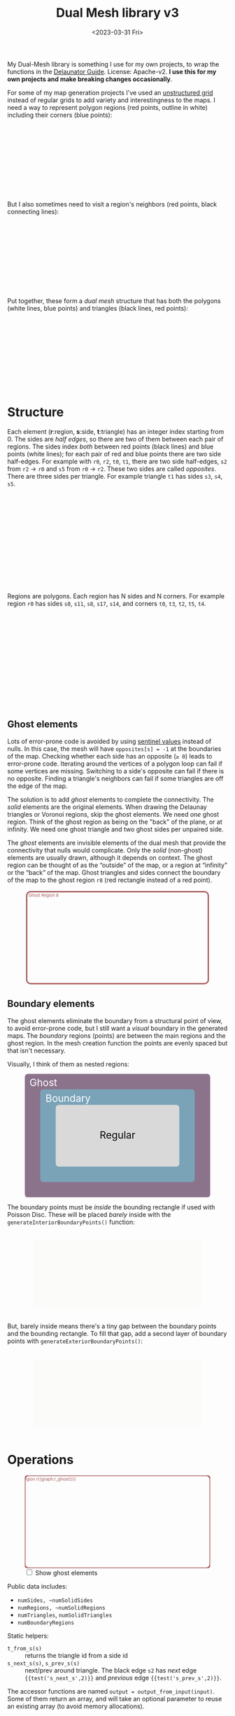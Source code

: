 #+title: Dual Mesh library v3
#+description: Dual-mesh library for @redblobgames's map generator and art projects
#+date: <2023-03-31 Fri>
#+vue: t

My Dual-Mesh library is something I use for my own projects, to wrap the functions in the [[https://mapbox.github.io/delaunator/][Delaunator Guide]].  License: Apache-v2. *I use this for my own projects and make breaking changes occasionally*.

For some of my map generation projects I've used an [[https://en.wikipedia.org/wiki/Types_of_mesh#Unstructured_grids][unstructured grid]] instead of regular grids to add variety and interestingness to the maps. I need a way to represent polygon regions (red points, outline in white) including their corners (blue points):

#+begin_export html
<figure class="diagram-g0">
  <svg viewBox="100 250 800 300">
    <a-side-white-edges :graph="graph"/>
    <a-region-points :graph="graph" :hover="hover" :radius="4" />
    <a-triangle-points :graph="graph" :hover="hover" radius="4"/>
  </svg>
</figure>
#+end_export

But I also sometimes need to visit a region's neighbors (red points, black connecting lines):

#+begin_export html
<figure class="diagram-g0">
  <svg viewBox="100 250 800 300">
    <a-side-black-edges :graph="graph"/>
    <a-region-points :graph="graph" :hover="hover" :radius="7" />
  </svg>
</figure>
#+end_export

Put together, these form a /dual mesh/ structure that has both the polygons (white lines, blue points) and triangles (black lines, red points):

#+begin_export html
<figure class="diagram-g0">
  <svg viewBox="100 400 800 300">
    <a-side-white-edges :graph="graph"/>
    <a-side-black-edges :graph="graph"/>
    <a-triangle-points :graph="graph" :hover="hover" radius="4"/>
    <a-region-points :graph="graph" :hover="hover" :radius="7" />
  </svg>
</figure>
#+end_export

* Structure
:PROPERTIES:
:CUSTOM_ID: structure
:END:

Each element (*r*:region, *s*:side, *t*:triangle) has an integer index starting from 0. The sides are /half edges/, so there are two of them between each pair of regions. The sides index /both/ between red points (black lines) and blue points (white lines); for each pair of red and blue points there are two side half-edges. For example with =r0=, =r2=, =t0=, =t1=, there are two side half-edges, =s2= from =r2= → =r0= and =s5= from =r0= → =r2=. These two sides are called /opposites/. There are three sides per triangle. For example triangle =t1= has sides =s3=, =s4=, =s5=.

#+begin_export html
<figure class="diagram-g1">
  <svg viewBox="0 0 600 300">
    <a-side-black-edges :graph="graph" :alpha="0.05"/>
    <a-side-white-edges :graph="graph" :alpha="0.03"/>
    <a-side-labels :graph="graph"/>
    <a-region-points :graph="graph" :hover="hover" :radius="5" />
    <a-region-labels :graph="graph"/>
    <a-triangle-points :graph="graph" :hover="hover"/>
    <a-triangle-labels :graph="graph"/>
  </svg>
</figure>
#+end_export

Regions are polygons. Each region has N sides and N corners. For example region =r0= has sides =s0=, =s11=, =s8=, =s17=, =s14=, and corners =t0=, =t3=, =t2=, =t5=, =t4=.

#+begin_export html
<figure class="diagram-g2">
  <svg viewBox="0 0 600 300">
    <a-side-black-edges :graph="graph" :alpha="0.05"/>
    <a-side-white-edges :graph="graph" :alpha="0.03"/>
    <a-side-labels :graph="graph"/>
    <a-region-points :graph="graph" :hover="hover" :radius="4" />
    <a-region-labels :graph="graph"/>
    <a-triangle-points :graph="graph" :hover="hover"/>
    <a-triangle-labels :graph="graph"/>
  </svg>
</figure>
#+end_export

** Ghost elements
:PROPERTIES:
:CUSTOM_ID: ghosts
:END:

Lots of error-prone code is avoided by using [[https://en.wikipedia.org/wiki/Sentinel_node][sentinel values]] instead of nulls. In this case, the mesh will have =opposites[s] = -1= at the boundaries of the map. Checking whether each side has an opposite (=≥ 0=) leads to error-prone code. Iterating around the vertices of a polygon loop can fail if some vertices are missing. Switching to a side's opposite can fail if there is no opposite. Finding a triangle's neighbors can fail if some triangles are off the edge of the map. 

The solution is to add /ghost/ elements to complete the connectivity. The /solid/ elements are the original elements. When drawing the Delaunay triangles or Voronoi regions, skip the ghost elements. We need /one/ ghost region. Think of the ghost region as being on the "back" of the plane, or at infinity. We need one ghost triangle and two ghost sides per unpaired side.

The /ghost/ elements are invisible elements of the dual mesh that provide the connectivity that nulls would complicate. Only the /solid/ (non-ghost) elements are usually drawn, although it depends on context. The ghost region can be thought of as the “outside” of the map, or a region at “infinity” or the “back” of the map. Ghost triangles and sides connect the boundary of the map to the ghost region =r8= (red rectangle instead of a red point).

#+begin_export html
<figure class="diagram-g2 show-ghosts">
  <svg viewBox="0 -5 600 310">
    <g transform="translate(300,150) scale(0.84,0.85) translate(-300,-150)">
      <rect x="-50" y="-25" width="700" height="350" rx="15" fill="none" stroke="hsl(0 30% 50%)" stroke-width="5" />
      <text x="15" y="-5" fill="hsl(0 30% 50%)">Ghost Region 8</text>
      <a-side-black-edges :graph="graph" :alpha="0.05" :show-synthetic="true" />
      <a-side-white-edges :graph="graph" :alpha="0.03"/>
      <a-side-labels :graph="graph"/>
      <a-region-points :graph="graph" :hover="hover" :radius="5" />
      <a-region-labels :graph="graph"/>
      <a-triangle-points :graph="graph" :hover="hover"/>
      <a-triangle-labels :graph="graph"/>
    </g>
  </svg>
</figure>
#+end_export

** Boundary elements
:PROPERTIES:
:CUSTOM_ID: boundary
:END:

The ghost elements eliminate the boundary from a structural point of view, to avoid error-prone code, but I still want a /visual/ boundary in the generated maps. The /boundary/ regions (points) are between the main regions and the ghost region. In the mesh creation function the points are evenly spaced but that isn't necessary.

Visually, I think of them as nested regions:

#+begin_export html
<figure>
  <svg viewBox="0 0 300 200">
    <rect fill="hsl(300 10% 50%)" rx="5"
          width="300" height="200" />
    <rect fill="hsl(200 30% 60%)" rx="5"
          x="25" y="25" width="250" height="150" />
    <rect fill="hsl(0 0% 85%)" rx="5"
          x="50" y="50" width="200" height="100" />
    <text fill="white" x="30" y="20">Ghost</text>
    <text fill="white" x="70" y="45">Boundary</text>
    <text fill="black" x="150" y="105">Regular</text>
  </svg>
</figure>
#+end_export

The boundary points must be /inside/ the bounding rectangle if used with Poisson Disc. These will be placed /barely/ inside with the =generateInteriorBoundaryPoints()= function:

#+begin_export html
<figure class="diagram-g3">
  <svg viewBox="-50 -50 1100 500">
    <rect x="0" y="0" width="1000" height="400" fill="hsl(60 10% 95% / 0.3)" />
    <a-region-points :graph="graph" :hover="hover" :radius="4" />
  </svg>
</figure>
#+end_export

But, barely inside means there's a tiny gap between the boundary points and the bounding rectangle. To fill that gap, add a second layer of boundary points with =generateExteriorBoundaryPoints()=:

#+begin_export html
<figure class="diagram-g4">
  <svg viewBox="-50 -50 1100 500">
    <rect x="0" y="0" width="1000" height="400" fill="hsl(60 10% 95% / 0.3)" />
    <a-region-points :graph="graph" :hover="hover" :radius="4" />
  </svg>
</figure>
#+end_export


* Operations
:PROPERTIES:
:CUSTOM_ID: operations
:END:

#+begin_export html
<div class="diagram-g1">
<figure :class="{'show-ghosts': showGhosts}">
  <svg viewBox="-50 -25 700 350">
    <g v-if="showGhosts">
      <rect x="-50" y="-25" width="700" height="350" rx="15" fill="none" stroke="hsl(0 30% 50%)" stroke-width="5" />
     <text x="15" y="-5" fill="hsl(0 30% 50%)">Ghost Region r{{graph.r_ghost()}}</text>
    </g>
    <a-side-black-edges :graph="graph" :alpha="0.05"/>
    <a-side-white-edges :graph="graph" :alpha="0.03"/>
    <a-side-labels :graph="graph"/>
    <a-region-points :graph="graph" :hover="hover" :radius="5" />
    <a-region-labels :graph="graph"/>
    <a-triangle-points :graph="graph" :hover="hover"/>
    <a-triangle-labels :graph="graph"/>
  </svg>
  <label><input v-model="showGhosts" type="checkbox" /> Show ghost elements</label>
</figure>
#+end_export

Public data includes:

- ~numSides, ~numSolidSides~
- ~numRegions, ~numSolidRegions~
- ~numTriangles~, ~numSolidTriangles~
- ~numBoundaryRegions~

Static helpers:

- ~t_from_s(s)~ :: returns the triangle id from a side id
- ~s_next_s(s)~, ~s_prev_s(s)~ :: next/prev around triangle. The black edge =s2= has /next/ edge ={{test('s_next_s',2)}}= and /previous/ edge ={{test('s_prev_s',2)}}=.

The accessor functions are named ~output = output_from_input(input)~. Some of them return an array, and will take an optional parameter to reuse an existing array (to avoid memory allocations).

- ~x_of_r(r)~, ~y_of_r(r)~, ~pos_of_r(r, out=[])~ :: the position of region =r= (red point).
- ~x_of_t(t)~, ~y_of_t(t)~, ~pos_of_t(t, out=[])~ :: the center position of triangle =t= (blue point).
- ~r_begin_s(s)~, ~r_end_s(s)~ :: the black edge endpoints (red). The black edge =s2= /begins/ at ={{test('r_begin_s',2)}}= and /ends/ at ={{test('r_end_s',2)}}=. 
- ~t_inner_s(s)~, ~t_outer_s(s)~ :: the white edge endpoints (blue). The black edge =s2= has a white edge connecting /inner/ triangle ={{test('t_inner_s',2)}}= to /outer/ triangle ={{test('t_outer_s',2)}}=.
- ~s_opposite_s(s)~ :: opposite of half-edge. The black edge =s2='s opposite is ={{test('s_opposite_s',2)}}= and =s5='s opposite is ={{test('s_opposite_s',5)}}=. If an edge has no opposite, it will return =-1=.
- ~s_around_t(t, out=[])~ :: sides around a triangle. Triangle =t0='s sides are ={{test('s_around_t',0)}}=
- ~r_around_t(t, out=[])~ :: regions around a triangle. Triangle =t0='s regions are ={{test('r_around_t',0)}}=
- ~t_around_t(t, out=[])~ :: triangles neighboring a triangle. Triangle =t0='s neighbors are ={{test('t_around_t',0)}}= in this diagram@@html:<span v-if="!showGhosts">, but more commonly there would be three neighbors</span>@@.
- ~s_around_r(r, out=[])~ :: sides around a region. Region =r0='s sides are ={{test('s_around_r',0)}}= in this diagram@@html:<span v-if="!showGhosts">, but more commonly would be more, as they form a voronoi cell for the region</span>@@.
- ~r_around_r(r, out=[])~ :: regions neighboring a region. Region =r0='s neighbors are ={{test('r_around_r',0)}}=.
- ~t_around_r(r, out=[])~ :: triangles around a region. Region =r0='s triangles are ={{test('t_around_r',0)}}= in this diagram@@html:<span v-if="!showGhosts">, but more commonly would be more</span>@@.
- ~r_ghost(r)~ :: the ghost r index @@html:<span v-if="showGhosts">(outer edge)</span><span v-else="">(not shown in this diagram)</span>@@
- ~is_ghost_{s,r,t}(id)~ :: whether an element is a ghost
- ~is_boundary_{s,r}(id)~ :: whether an element is on the boundary

#+begin_export html
</div>
#+end_export

If ~s_opposite_s(s1)~ = =s2=:

- ~s_opposite_s(s2)~ === =s1=
- ~r_begin_s(s1)~ === ~r_end_s(s2)~
- ~r_begin_s(s2)~ === ~r_end_s(s1)~
- ~t_inner_s(s1)~ === ~t_outer_s(s2)~
- ~t_inner_s(s2)~ === ~t_outer_s(s1)~

Properties of circulation:

- If =s= is returned by ~s_around_r(r)~, then ~r_begin_s(s)~ === =r=
- If =s= is returned by ~s_around_t(t)~, then ~t_inner_s(s)~ === =t=

- constructor, ~addGhostStructure()~, ~_update()~ set the internal data structures from Delaunator's data, type =MeshInitializer { points: Point[]; delaunator: Delaunator; numBoundaryPoints?: number; numSolidSides?: number }=

** History
:PROPERTIES:
:CUSTOM_ID: history
:END:

For my 2010 polygon-map-generator project (Flash) I wrote a wrapper around the as3delaunay library that gave me access to the kinds of structures and operations I wanted to work with for polygon maps. For my 2017 map generator projects (Javascript) I wrote this wrapper around the delaunator library. See [[https://www.redblobgames.com/x/1721-voronoi-alternative/][my blog post about centroid polygons]] and [[http://www.redblobgames.com/x/1722-b-rep-triangle-meshes/][my blog post about the dual mesh data structure]]. This library is an evolution of that dual mesh data structure, with ghost elements and different names. In 2023 I redesigned it to be more ergonomic and (hopefully) less error-prone.

** Source code
:PROPERTIES:
:CUSTOM_ID: source
:END:

Feel free to look at [[https://github.com/redblobgames/dual-mesh][@redblobgames/dual-mesh]], but at the moment I'm writing it only for myself and don't intend for others to use it. *I do make breaking changes.*

#+begin_export html
<style>
  main svg:not(.plain) {
    background-color: hsl(0 0% 70%);
    border: 1px solid hsl(0 0% 80%);
    border-radius: 10px;
    box-shadow: inset 0 0 10px rgb(0 0 0 / 0.2);
  }

  text { font-family: var(--sans-serif); text-anchor: middle; font-size: 16px; }
  .b-side { fill: none; stroke: black; stroke-width: 1.5px;  marker-end: url(#arrowhead); }
  .closeup .b-side { stroke-width: 0.5px; stroke-opacity: 0.5; }
  .w-side { fill: none; stroke: white; stroke-width: 2px; }
  .b-side.ghost { stroke-opacity: 0.0; }
  .w-side.ghost { stroke-opacity: 0.0; }
  .polygon { fill: none; stroke: white; stroke-width: 1.5px; }
  .s { color: hsl(120 50% 30%); fill: hsl(120 50% 30%); stroke: hsla(0 0% 0% / 0.2); stroke-width: 0.5px; font-size: 14px; font-weight: bold; }
  .r { color: hsl(0 50% 50%); fill: hsl(0 50% 50%); fill-opacity: 0.5; stroke: black; stroke-width: 0.5px; font-weight: bold; }
  .r.boundary { fill: hsl(200 50% 50%); }
  text.r, tspan.r { fill-opacity: 1.0; stroke: none; }
  .t { color: hsl(240 50% 50%); fill: hsl(240 50% 50%); stroke: white; stroke-width: 0.5px; font-weight: bold; }
  .s.ghost, .t.ghost { fill-opacity: 0.0; stroke-opacity: 0.0; }
  text.t { stroke: none; }

  .show-ghosts .ghost { fill-opacity: 0.5; stroke-opacity: 0.3; }

  .diagram-g0 .w-side.ghost { stroke-opacity: 1.0; }
  .diagram-g0 .b-side { stroke-opacity: 0.3; }
  .diagram-g0 .b-side.ghost { stroke-opacity: 0.0; }
  .diagram-g1 .b-side { marker-end: url(#arrowhead-black); }
  .diagram-g1 .w-side { marker-end: url(#arrowhead-white); }
  .diagram-g1 .ghost { marker-end: none; }
  .diagram-g2 .s.ghost { fill-opacity: 0.1; }
</style>

<svg class="plain" width="0" height="0">
  <defs>
    <marker id="arrowhead-black" viewBox="0 0 10 10" refX="10" refY="5" markerUnits="strokeWidth" markerWidth="7" markerHeight="5" orient="auto">
      <path d="M 0 0 L 10 5 L 0 10 z" fill="black"/>
    </marker>
    <marker id="arrowhead-white" viewBox="0 0 10 10" refX="15" refY="5" markerUnits="strokeWidth" markerWidth="6" markerHeight="4" orient="auto">
      <path d="M 0 0 L 10 5 L 0 10 z" fill="white"/>
    </marker>
    <filter id="drop-shadow" x="-100%" y="-100%" width="300%" height="300%">
      <feGaussianBlur in="SourceAlpha" stdDeviation="2" />
      <feOffset dx="0" dy="1" result="offsetblur" />
      <feFlood flood-color="#000000" />
      <feComposite in2="offsetblur" operator="in" />
      <feMerge>
        <feMergeNode />
        <feMergeNode in="SourceGraphic" />
      </feMerge>
    </filter>
  </defs>
</svg>

<x:head>
  <script type="module" src="dual-mesh-diagrams.js"></script>
</x:head>
<x:footer>
  Created 31 Mar 2023 with the help of <a href="https://v2.vuejs.org/">Vue.js v2</a>; &#160;
  <!-- hhmts start -->Last modified: 24 Jun 2024<!-- hhmts end -->
</x:footer>
#+end_export
